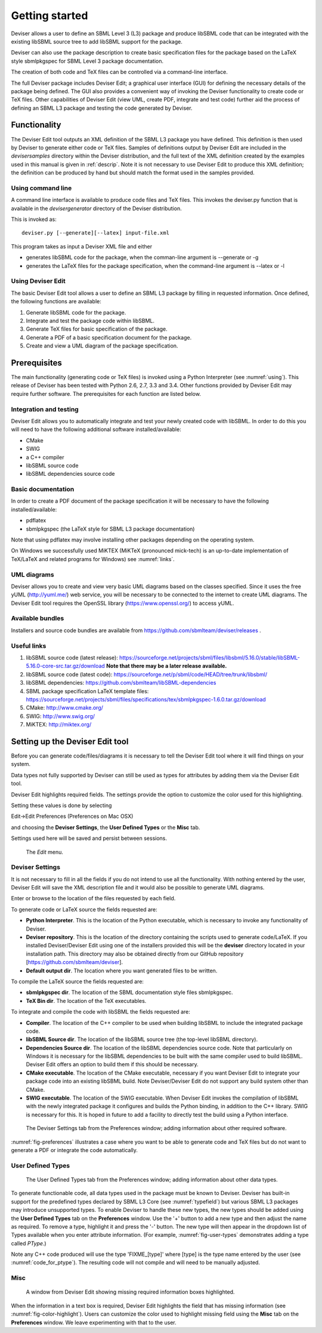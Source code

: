 
Getting started
===============

Deviser allows a user to define an SBML Level 3 (L3) package 
and produce libSBML
code that can be integrated with the existing libSBML source tree to add
libSBML support for the package.

Deviser can also use the package description to create basic
specification files for the package based on the LaTeX style sbmlpkgspec
for SBML Level 3 package documentation.

The creation of both code and TeX files can be controlled via a
command-line interface.

The full Deviser package includes Deviser Edit; a graphical user interface (GUI) 
for defining the
necessary details of the package being defined. The GUI also provides a 
convenient way of invoking the
Deviser functionality to create code or TeX files. Other capabilities of 
Deviser Edit (view UML,
create PDF, integrate and test code) further aid the process of defining an 
SBML L3 package and testing the code generated by Deviser.

Functionality
-------------

The Deviser Edit tool outputs an XML definition of the SBML L3 package you have defined. This
definition is then used by Deviser to generate either code or TeX files.
Samples of definitions output by Deviser Edit are included in the *deviser\samples* 
directory within the Deviser distribution, and the full text of the XML definition 
created by
the examples used in this manual is given in :ref:`descrip`. Note it is not 
necessary to use Deviser Edit to produce this XML definition; the 
definition can be produced by hand but should match the format used
in the samples provided.

Using command line
~~~~~~~~~~~~~~~~~~

A command line interface is available to produce code files and TeX files.
This invokes the deviser.py function that is available in the *deviser\generator* 
directory of the Deviser distribution.


This is invoked as::

      deviser.py [--generate][--latex] input-file.xml

This program takes as input a Deviser XML file and either

- generates libSBML code for the package,
  when the comman-line argument is --generate or -g
- generates the LaTeX files for the package specification,
  when the command-line argument is --latex or -l

.. raw:: latex

  \clearpage

Using Deviser Edit
~~~~~~~~~~~~~~~~~~

The basic Deviser Edit tool allows a user
to define an SBML L3 package by filling in requested information. 
Once defined, the following functions are
available:

1. Generate libSBML code for the package.

2. Integrate and test the package code within libSBML.

3. Generate TeX files for basic specification of the package.

4. Generate a PDF of a basic specification document for the package.

5. Create and view a UML diagram of the package specification.

.. _prereq:

Prerequisites
-------------

The main functionality (generating code or TeX files) is
invoked using a Python Interpreter (see :numref:`using`). This release of Deviser has been 
tested with Python 2.6, 2.7, 3.3 and 3.4. 
Other functions provided by Deviser Edit may require further
software. The prerequisites for each function are listed below.


Integration and testing
~~~~~~~~~~~~~~~~~~~~~~~

Deviser Edit allows you to automatically integrate and test your
newly created code with libSBML. In order to do this you will need to
have the following additional software installed/available:

-  CMake

-  SWIG 

-  a C++ compiler

-  libSBML source code

-  libSBML dependencies source code

Basic documentation
~~~~~~~~~~~~~~~~~~~

In order to create a PDF document of the package specification 
it will be necessary to have the following installed/available:

-  pdflatex

-  sbmlpkgspec (the LaTeX style for SBML L3 package documentation)

Note that using pdflatex may involve installing other packages depending on the
operating system. 

On Windows we successfully used MiKTEX (MiKTeX (pronounced mick-tech) is an 
up-to-date implementation of TeX/LaTeX and related programs for Windows) see 
:numref:`links`.


UML diagrams
~~~~~~~~~~~~

Deviser allows you to create and view very basic UML diagrams based on
the classes specified. Since it uses the free yUML (http://yuml.me/) web
service, you will be necessary to be connected to the internet to
create UML diagrams. The Deviser Edit tool requires the OpenSSL library 
(https://www.openssl.org/) to access yUML.

Available bundles
~~~~~~~~~~~~~~~~~

Installers and source code bundles are available from
https://github.com/sbmlteam/deviser/releases .

.. _links:

Useful links
~~~~~~~~~~~~

1. libSBML source code (latest release):
   https://sourceforge.net/projects/sbml/files/libsbml/5.16.0/stable/libSBML-5.16.0-core-src.tar.gz/download
   **Note that there may be a later release available.**

2. libSBML source code (latest code):
   https://sourceforge.net/p/sbml/code/HEAD/tree/trunk/libsbml/

3. libSBML dependencies:
   https://github.com/sbmlteam/libSBML-dependencies

4. SBML package specification LaTeX template files:
   https://sourceforge.net/projects/sbml/files/specifications/tex/sbmlpkgspec-1.6.0.tar.gz/download

5. CMake:
   http://www.cmake.org/

6. SWIG:
   http://www.swig.org/

7. MiKTEX:
   http://miktex.org/

.. _setup:

Setting up the Deviser Edit tool
--------------------------------

Before you can generate code/files/diagrams it is necessary to
tell the Deviser Edit tool where it will find things on your system. 


Data types not fully supported by Deviser can still be used as types for 
attributes by adding them via the Deviser Edit tool.


Deviser Edit highlights required fields. The settings provide the option to 
customize the color used for this highlighting.    

Setting these values is done by selecting 

Edit->Edit Preferences (Preferences on Mac OSX)

and choosing the **Deviser Settings**, the **User Defined Types** or 
the **Misc** tab. 

Settings used here will be saved and persist between sessions.

.. raw:: latex

  \clearpage


.. _fig-edit:
.. figure:: ../screenshots/deviser-edit-menu.png

    The *Edit* menu.

.. _settings:

Deviser Settings
~~~~~~~~~~~~~~~~~

It is not necessary to fill in all the fields if you do not
intend to use all the functionality. With nothing entered by the user, Deviser 
Edit will save the XML description file 
and it would also be possible to generate UML diagrams. 

Enter or browse to the location of the files requested by each field.

To generate code or LaTeX source the fields requested are:

- **Python Interpreter**. 
  This is the location of the Python executable, which is necessary to 
  invoke any functionality of Deviser.


- **Deviser repository**. 
  This is the location of the directory containing the scripts used 
  to generate code/LaTeX. If you installed Deviser/Deviser Edit using one of the
  installers provided this will be the **deviser** directory located in
  your installation path. This directory may also be obtained directly from our 
  GitHub repository [https://github.com/sbmlteam/deviser].


- **Default output dir**. 
  The location where you want generated files to be written.

To compile the LaTeX source the fields requested are:

- **sbmlpkgspec dir**. 
  The location of the SBML documentation style files sbmlpkgspec.


- **TeX Bin dir**. 
  The location of the TeX executables.

To integrate and compile the code with libSBML the fields requested are:


- **Compiler**.
  The location of the C++ compiler to be used when building libSBML to include
  the integrated package code.


- **libSBML Source dir**. 
  The location of the libSBML source tree (the top-level 
  libSBML directory).


- **Dependencies Source dir**. 
  The location of the libSBML dependencies source code. Note that 
  particularly on Windows it is necessary for the
  libSBML dependencies to be built with the same compiler used to build libSBML. 
  Deviser Edit offers an option to
  build them if this should be necessary.


- **CMake executable**. 
  The location of the CMake executable, necessary if you want Deviser Edit to
  integrate your package code into an existing libSBML build. 
  Note Deviser/Deviser Edit do not support any build system other than CMake.

- **SWIG executable**. 
  The location of the SWIG executable. When Deviser Edit invokes the
  compilation of libSBML with the newly integrated package it configures 
  and builds the Python binding, in addition to the C++ library. 
  SWIG is necessary for this. It is hoped in future to add a facility to 
  directly test the build using a Python interface.

.. _fig-preferences:
.. figure:: ../screenshots/deviser-preferences.png

    The Deviser Settings tab from the Preferences window; adding information about other required software.
 

:numref:`fig-preferences` illustrates 
a case
where you want to be able to generate code and TeX files but do not want to generate a 
PDF or
integrate the code automatically.

.. _add-types:

User Defined Types
~~~~~~~~~~~~~~~~~~

.. _fig-user-types:
.. figure:: ../screenshots/deviser-add-type.png

    The User Defined Types tab from the Preferences window; adding information about other data types.

To generate functionable code, all data types used in the package must be known
to Deviser. Deviser has built-in support for the predefined types declared by 
SBML L3 Core (see :numref:`typefield`) but various SBML L3 packages may 
introduce unsupported types. To enable Deviser to handle these new types, the 
new types should be added using the **User Defined Types** tab on the 
**Preferences** window. Use the '+' button to add a new type and then
adjust the name as required. To remove a type, highlight it and press the '-'
button.  The new type will then appear in the dropdown list of Types available 
when you enter attribute 
information. (For example, :numref:`fig-user-types` demonstrates adding a 
type called *PType*.) 

Note any C++ code produced will use the type 'FIXME_[type]' where [type] 
is the type name entered by the user (see :numref:`code_for_ptype`). 
The resulting code will not compile and will need to be manually adjusted.



    .. code-block:: C++ 
       :name: code_for_ptype
       :caption: Code generated for an attribute named 'P' of user defined type 'PType'.

            FIXME_PType getP() const;

            int setP(FIXME_PType p);

.. raw:: latex

  \clearpage

Misc
~~~~~

.. _fig-color-highlight:
.. figure:: ../screenshots/deviser-missing-info.png

    A window from Deviser Edit showing missing required information boxes highlighted.


When the information in a text box is required, Deviser Edit highlights the 
field that has missing information (see :numref:`fig-color-highlight`). Users can customize the color
used to highlight missing field using the **Misc** tab on the **Preferences** window.
We leave experimenting with that to the user.
